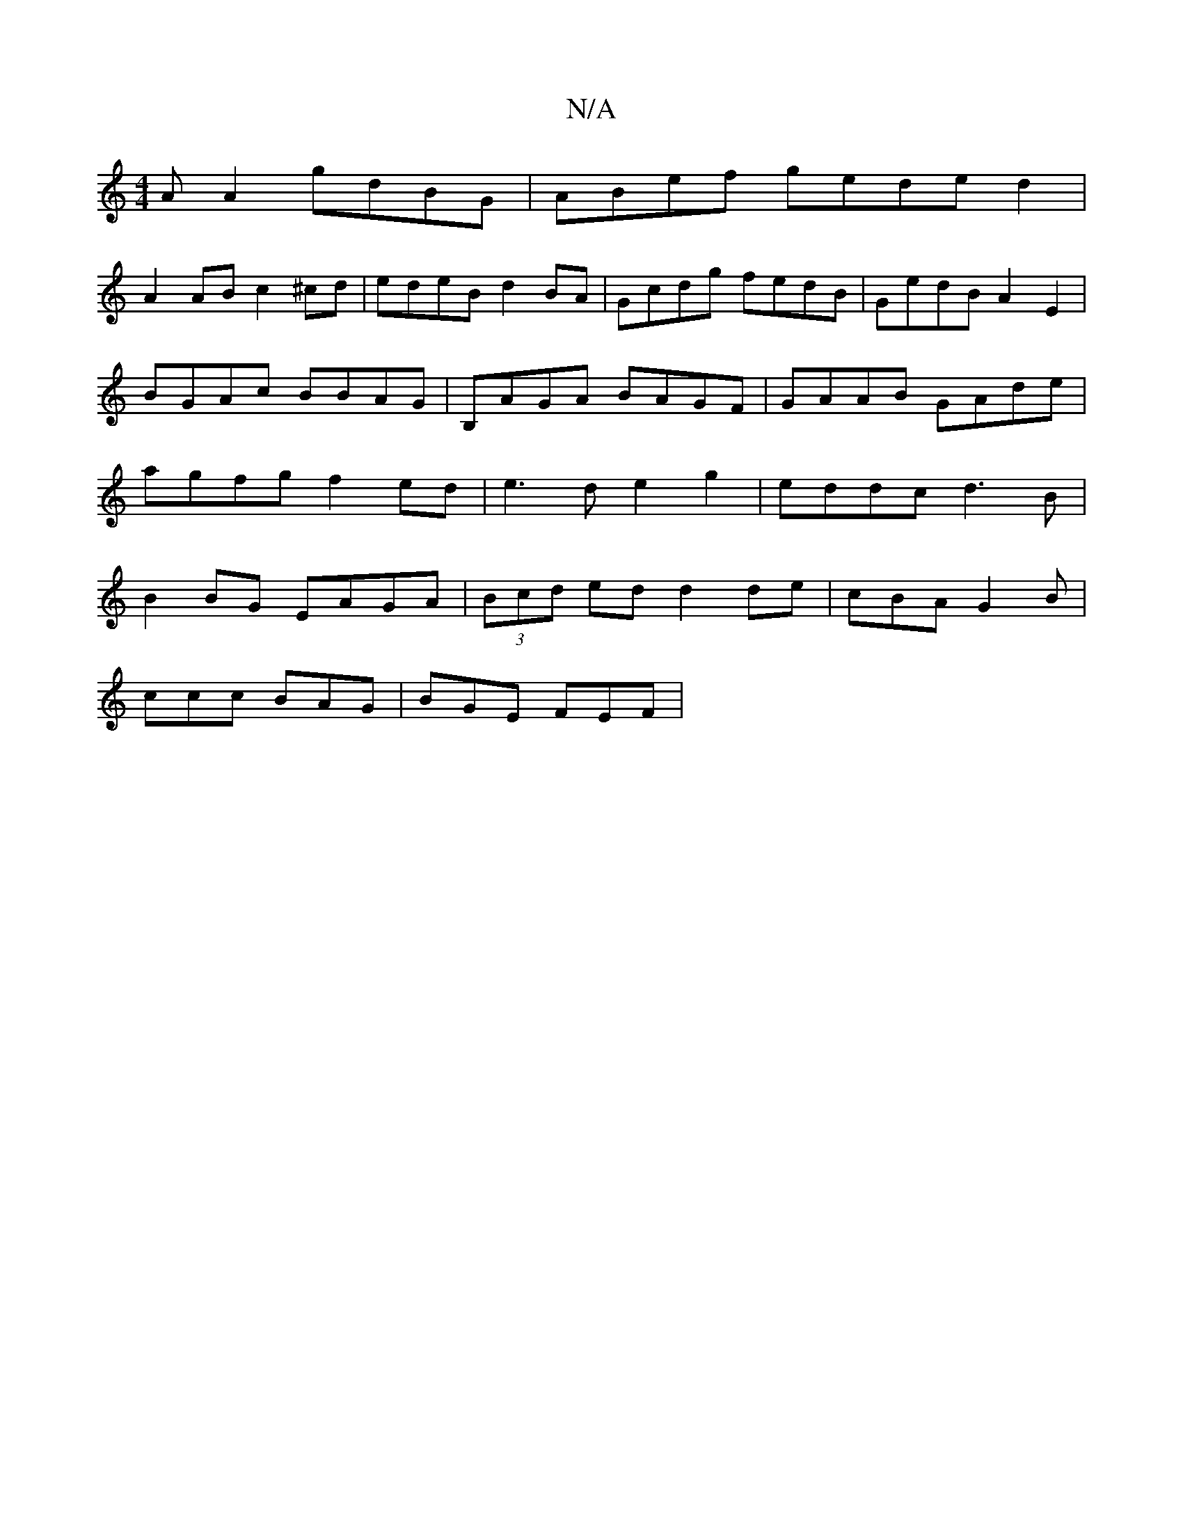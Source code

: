 X:1
T:N/A
M:4/4
R:N/A
K:Cmajor
A A2 gdBG |ABef geded2 |
A2 AB c2 ^cd | edeB d2 BA | Gcdg fedB | GedB A2 E2 | BGAc BBAG | B,AGA BAGF | GAAB GAde | agfg f2ed|e3d e2 g2 | eddc d3 B|B2BG EAGA|(3Bcd ed d2 de|cBA G2B|
ccc BAG | BGE FEF |